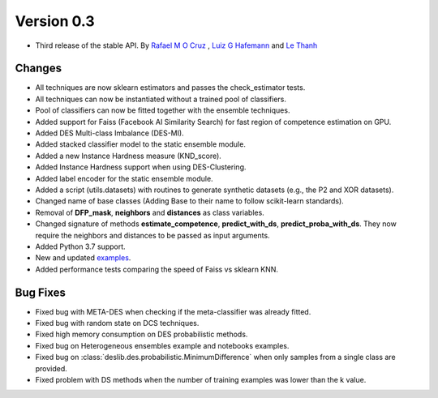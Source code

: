Version 0.3
===========

- Third release of the stable API. By `Rafael M O Cruz`_ , `Luiz G Hafemann`_ and `Le Thanh`_

Changes
~~~~~~~~~~~~~~~~~~~~~
* All techniques are now sklearn estimators and passes the check_estimator tests.
* All techniques can now be instantiated without a trained pool of classifiers.
* Pool of classifiers can now be fitted together with the ensemble techniques.
* Added support for Faiss (Facebook AI Similarity Search) for fast region of competence estimation on GPU.
* Added DES Multi-class Imbalance (DES-MI).
* Added stacked classifier model to the static ensemble module.
* Added a new Instance Hardness measure (KND_score).
* Added Instance Hardness support when using DES-Clustering.
* Added label encoder for the static ensemble module.
* Added a script (utils.datasets) with routines to generate synthetic datasets (e.g., the P2 and XOR datasets).
* Changed name of base classes (Adding Base to their name to follow scikit-learn standards).
* Removal of **DFP_mask**, **neighbors** and **distances** as class variables.
* Changed signature of methods **estimate_competence**, **predict_with_ds**, **predict_proba_with_ds**. They now require the neighbors and distances to be passed as input arguments.
* Added Python 3.7 support.
* New and updated `examples <auto_examples/index.html>`_.
* Added performance tests comparing the speed of Faiss vs sklearn KNN.

Bug Fixes
~~~~~~~~~~~~

* Fixed bug with META-DES when checking if the meta-classifier was already fitted.
* Fixed bug with random state on DCS techniques.
* Fixed high memory consumption on DES probabilistic methods.
* Fixed bug on Heterogeneous ensembles example and notebooks examples.
* Fixed bug on :class:`deslib.des.probabilistic.MinimumDifference` when only samples from a single class are provided.
* Fixed problem with DS methods when the number of training examples was lower than the k value.


.. _Rafael M O Cruz: https://github.com/Menelau
.. _Luiz G Hafemann: https://github.com/luizgh
.. _Le Thanh: https://github.com/Natlem

